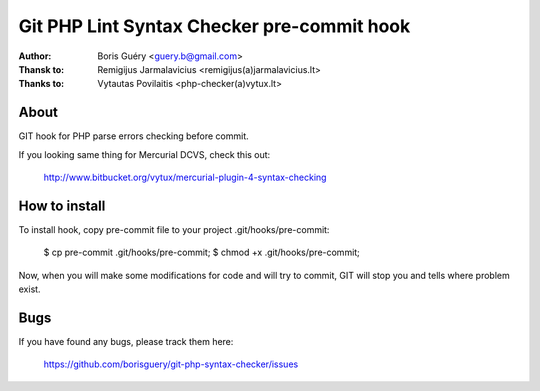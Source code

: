 =============================================
Git PHP Lint Syntax Checker pre-commit hook
=============================================

:Author:      Boris Guéry <guery.b@gmail.com>
:Thansk to: Remigijus Jarmalavicius <remigijus(a)jarmalavicius.lt>
:Thanks to: Vytautas Povilaitis <php-checker(a)vytux.lt>


About
-----
GIT hook for PHP parse errors checking before commit. 

If you looking same thing for Mercurial DCVS, check this out:

    http://www.bitbucket.org/vytux/mercurial-plugin-4-syntax-checking

How to install
--------------
To install hook, copy pre-commit file to your project .git/hooks/pre-commit:

    $ cp pre-commit .git/hooks/pre-commit;
    $ chmod +x .git/hooks/pre-commit;

Now, when you will make some modifications for code and will try to commit, GIT
will stop you and tells where problem exist.

Bugs
----
If you have found any bugs, please track them here:

    https://github.com/borisguery/git-php-syntax-checker/issues
